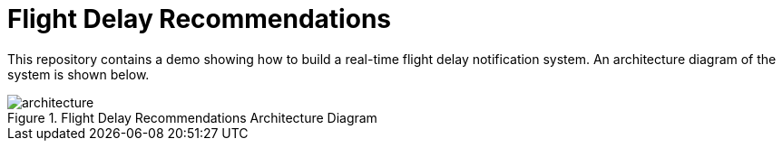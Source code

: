 = Flight Delay Recommendations

This repository contains a demo showing how to build a real-time flight delay notification system.
An architecture diagram of the system is shown below.

image::images/architecture.png[title="Flight Delay Recommendations Architecture Diagram"]
